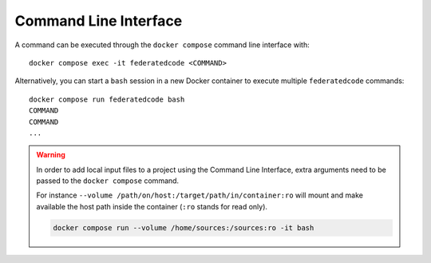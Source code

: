 .. _command_line_interface:

Command Line Interface
======================

A command can be executed through the ``docker compose`` command line
interface with::

    docker compose exec -it federatedcode <COMMAND>

Alternatively, you can start a ``bash`` session in a new Docker container to execute
multiple ``federatedcode`` commands::

    docker compose run federatedcode bash
    COMMAND
    COMMAND
    ...

.. warning::
    In order to add local input files to a project using the Command Line Interface,
    extra arguments need to be passed to the ``docker compose`` command.

    For instance ``--volume /path/on/host:/target/path/in/container:ro``
    will mount and make available the host path inside the container (``:ro`` stands
    for read only).

    .. code-block:: bash

        docker compose run --volume /home/sources:/sources:ro -it bash

